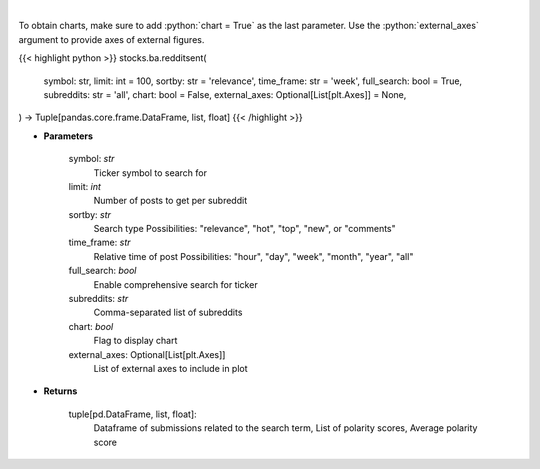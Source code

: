 .. role:: python(code)
    :language: python
    :class: highlight

|

.. raw:: html

    <h3>
    > Finds posts related to a specific search term in Reddit
    </h3>

To obtain charts, make sure to add :python:`chart = True` as the last parameter.
Use the :python:`external_axes` argument to provide axes of external figures.

{{< highlight python >}}
stocks.ba.redditsent(
    symbol: str,
    limit: int = 100,
    sortby: str = 'relevance',
    time_frame: str = 'week',
    full_search: bool = True,
    subreddits: str = 'all',
    chart: bool = False,
    external_axes: Optional[List[plt.Axes]] = None,
) -> Tuple[pandas.core.frame.DataFrame, list, float]
{{< /highlight >}}

* **Parameters**

    symbol: *str*
        Ticker symbol to search for
    limit: *int*
        Number of posts to get per subreddit
    sortby: *str*
        Search type
        Possibilities: "relevance", "hot", "top", "new", or "comments"
    time_frame: *str*
        Relative time of post
        Possibilities: "hour", "day", "week", "month", "year", "all"
    full_search: *bool*
        Enable comprehensive search for ticker
    subreddits: *str*
        Comma-separated list of subreddits
    chart: *bool*
       Flag to display chart
    external_axes: Optional[List[plt.Axes]]
        List of external axes to include in plot

* **Returns**

    tuple[pd.DataFrame, list, float]:
        Dataframe of submissions related to the search term,
        List of polarity scores,
        Average polarity score
